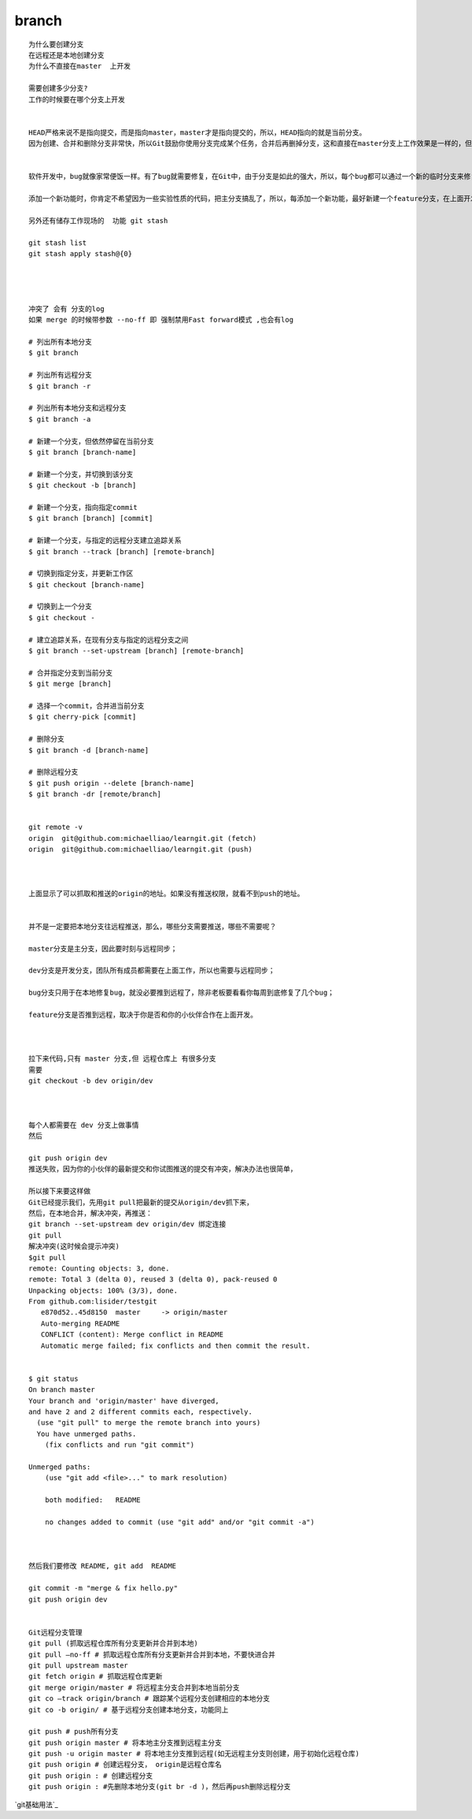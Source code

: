 branch
================

::
     
     为什么要创建分支
     在远程还是本地创建分支
     为什么不直接在master  上开发

     需要创建多少分支?
     工作的时候要在哪个分支上开发


     HEAD严格来说不是指向提交，而是指向master，master才是指向提交的，所以，HEAD指向的就是当前分支。
     因为创建、合并和删除分支非常快，所以Git鼓励你使用分支完成某个任务，合并后再删掉分支，这和直接在master分支上工作效果是一样的，但过程更安全。


     软件开发中，bug就像家常便饭一样。有了bug就需要修复，在Git中，由于分支是如此的强大，所以，每个bug都可以通过一个新的临时分支来修复，修复后，合并分支，然后将临时分支删除。

     添加一个新功能时，你肯定不希望因为一些实验性质的代码，把主分支搞乱了，所以，每添加一个新功能，最好新建一个feature分支，在上面开发，完成后，合并，最后，删除该feature分支。

     另外还有储存工作现场的  功能 git stash

     git stash list
     git stash apply stash@{0}




     冲突了 会有 分支的log
     如果 merge 的时候带参数 --no-ff 即 强制禁用Fast forward模式 ,也会有log

     # 列出所有本地分支
     $ git branch

     # 列出所有远程分支
     $ git branch -r

     # 列出所有本地分支和远程分支
     $ git branch -a

     # 新建一个分支，但依然停留在当前分支
     $ git branch [branch-name]

     # 新建一个分支，并切换到该分支
     $ git checkout -b [branch]

     # 新建一个分支，指向指定commit
     $ git branch [branch] [commit]

     # 新建一个分支，与指定的远程分支建立追踪关系
     $ git branch --track [branch] [remote-branch]

     # 切换到指定分支，并更新工作区
     $ git checkout [branch-name]

     # 切换到上一个分支
     $ git checkout -

     # 建立追踪关系，在现有分支与指定的远程分支之间
     $ git branch --set-upstream [branch] [remote-branch]

     # 合并指定分支到当前分支
     $ git merge [branch]

     # 选择一个commit，合并进当前分支
     $ git cherry-pick [commit]

     # 删除分支
     $ git branch -d [branch-name]

     # 删除远程分支
     $ git push origin --delete [branch-name]
     $ git branch -dr [remote/branch]


     git remote -v
     origin  git@github.com:michaelliao/learngit.git (fetch)
     origin  git@github.com:michaelliao/learngit.git (push)



     上面显示了可以抓取和推送的origin的地址。如果没有推送权限，就看不到push的地址。


     并不是一定要把本地分支往远程推送，那么，哪些分支需要推送，哪些不需要呢？

     master分支是主分支，因此要时刻与远程同步；

     dev分支是开发分支，团队所有成员都需要在上面工作，所以也需要与远程同步；

     bug分支只用于在本地修复bug，就没必要推到远程了，除非老板要看看你每周到底修复了几个bug；

     feature分支是否推到远程，取决于你是否和你的小伙伴合作在上面开发。



     拉下来代码,只有 master 分支,但 远程仓库上 有很多分支
     需要
     git checkout -b dev origin/dev



     每个人都需要在 dev 分支上做事情
     然后 

     git push origin dev 
     推送失败，因为你的小伙伴的最新提交和你试图推送的提交有冲突，解决办法也很简单，

     所以接下来要这样做
     Git已经提示我们，先用git pull把最新的提交从origin/dev抓下来，
     然后，在本地合并，解决冲突，再推送：
     git branch --set-upstream dev origin/dev 绑定连接
     git pull
     解决冲突(这时候会提示冲突)
     $git pull 
     remote: Counting objects: 3, done.
     remote: Total 3 (delta 0), reused 3 (delta 0), pack-reused 0
     Unpacking objects: 100% (3/3), done.
     From github.com:lisider/testgit
        e870d52..45d8150  master     -> origin/master
        Auto-merging README
        CONFLICT (content): Merge conflict in README
        Automatic merge failed; fix conflicts and then commit the result.


     $ git status 
     On branch master
     Your branch and 'origin/master' have diverged,
     and have 2 and 2 different commits each, respectively.
       (use "git pull" to merge the remote branch into yours)
       You have unmerged paths.
         (fix conflicts and run "git commit")

     Unmerged paths:
         (use "git add <file>..." to mark resolution)

         both modified:   README

         no changes added to commit (use "git add" and/or "git commit -a")



     然后我们要修改 README, git add  README

     git commit -m "merge & fix hello.py"
     git push origin dev


     Git远程分支管理
     git pull (抓取远程仓库所有分支更新并合并到本地)
     git pull –no-ff # 抓取远程仓库所有分支更新并合并到本地，不要快进合并
     git pull upstream master
     git fetch origin # 抓取远程仓库更新
     git merge origin/master # 将远程主分支合并到本地当前分支
     git co –track origin/branch # 跟踪某个远程分支创建相应的本地分支
     git co -b origin/ # 基于远程分支创建本地分支，功能同上

     git push # push所有分支
     git push origin master # 将本地主分支推到远程主分支
     git push -u origin master # 将本地主分支推到远程(如无远程主分支则创建，用于初始化远程仓库)
     git push origin # 创建远程分支， origin是远程仓库名
     git push origin : # 创建远程分支
     git push origin : #先删除本地分支(git br -d )，然后再push删除远程分支

`git基础用法`_

.. _`git基础用法`:http://free1.github.io/tool/2013/06/03/git-note.html
